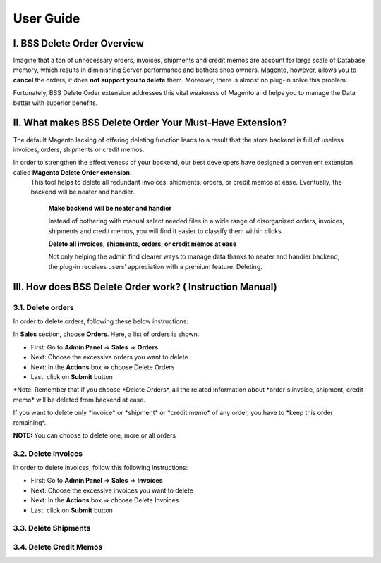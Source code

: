User Guide
=============


.. role:: italic

.. role:: red

I. BSS Delete Order Overview
---------------------------------------------------------

Imagine that a ton of unnecessary orders, invoices, shipments and credit memos are account for large scale of Database memory, 
which results in diminishing Server performance and bothers shop owners. Magento, however, allows you to **cancel** the orders, 
it does **not support you to delete** them. Moreover, there is almost no plug-in solve this problem.

Fortunately, BSS Delete Order extension addresses this vital weakness of Magento and helps you to manage the Data better with superior benefits.


II. What makes BSS Delete Order Your Must-Have Extension?
---------------------------------------------------------

The default Magento lacking of offering deleting function leads to a result that the store backend is full of useless invoices, orders, 
shipments or credit memos.

In order to strengthen the effectiveness of your backend, our best developers have designed a convenient extension called **Magento Delete Order extension**.
 This tool helps to delete all redundant invoices, shipments, orders, or credit memos at ease. Eventually, the backend will be neater and handier.

	**Make backend will be neater and handier**
	
	Instead of bothering with manual select needed files in a wide range of disorganized orders, invoices, shipments and credit memos, 
	you will find it easier to classify them within clicks. 
	
	**Delete all invoices, shipments, orders, or credit memos at ease**
	
	Not only helping the admin find clearer ways to manage data thanks to neater and handier backend, the plug-in receives users’ 
	appreciation with a premium feature: Deleting.

III. How does BSS Delete Order work? ( Instruction Manual)
---------------------------------------------------------

3.1. Delete orders
^^^^^^^^^^^^^^^^^^^^^^

In order to delete orders, following these below instructions:

.. image:: images/delete_order_1.jpg

In **Sales** section, choose **Orders**. Here, a list of orders is shown. 

.. image:: images/delete_order_2.jpg


* First: Go to **Admin Panel** => **Sales** => **Orders**
* Next: Choose the excessive orders you want to delete
* Next: In the **Actions** box => choose :italic:`Delete Orders` 
* Last: click on **Submit** button

:red:`*Note: Remember that if you choose *Delete Orders*, all the related information about *order's invoice, shipment, credit memo* will be deleted 
from backend at ease.`

:red:`If you want to delete only *invoice* or *shipment* or *credit memo* of any order, you have to *keep this order remaining*.`

.. image:: images/delete_order_3.jpg

**NOTE:** :italic:`You can choose to delete one, more or all orders`


3.2. Delete Invoices
^^^^^^^^^^^^^^^^^^^^^^

In order to delete Invoices, follow this following instructions: 

.. image:: images/delete_invoices_1.jpg


* First: Go to **Admin Panel** => **Sales** => **Invoices**
* Next: Choose the excessive invoices you want to delete
* Next: In the **Actions** box => choose :italic:`Delete Invoices` 
* Last: click on **Submit** button

.. image:: images/delete_invoices_2.jpg

3.3. Delete Shipments
^^^^^^^^^^^^^^^^^^^^^^

3.4. Delete Credit Memos
^^^^^^^^^^^^^^^^^^^^^^^^


.. raw:: html

   <style>
		.red {color:red;font-weight:bold;}
		.italic {font-style: italic;font-weight:bold;}
		body {text-align: justify;}
   </style>

